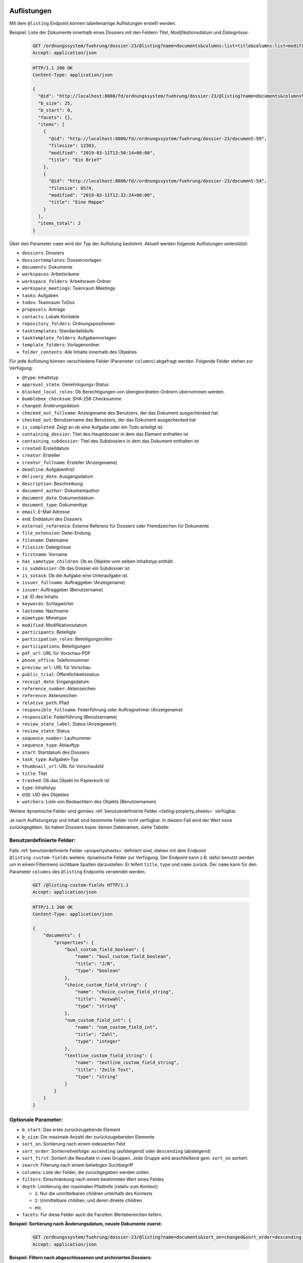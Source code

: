 .. _listings:

Auflistungen
============

Mit dem ``@listing`` Endpoint können tabellenartige Auflistungen erstellt
werden.

Beispiel: Liste der Dokumente innerhalb eines Dossiers mit den Feldern `Titel`,
`Modifikationsdatum` und `Dateigrösse`:

  .. sourcecode:: http

    GET /ordnungssystem/fuehrung/dossier-23/@listing?name=documents&columns:list=title&columns:list=modified&columns:list=filesize HTTP/1.1
    Accept: application/json

  .. sourcecode:: http

    HTTP/1.1 200 OK
    Content-Type: application/json

    {
      "@id": "http://localhost:8080/fd/ordnungssystem/fuehrung/dossier-23/@listing?name=documents&columns%3Alist=title&columns%3Alist=modified&columns%3Alist=filesize",
      "b_size": 25,
      "b_start": 0,
      "facets": {},
      "items": [
        {
          "@id": "http://localhost:8080/fd//ordnungssystem/fuehrung/dossier-23/document-59",
          "filesize": 12303,
          "modified": "2019-03-11T13:50:14+00:00",
          "title": "Ein Brief"
        },
        {
          "@id": "http://localhost:8080/fd//ordnungssystem/fuehrung/dossier-23/document-54",
          "filesize": 8574,
          "modified": "2019-03-11T12:32:24+00:00",
          "title": "Eine Mappe"
        }
      ],
      "items_total": 2
    }

.. _listing-names:

Über den Parameter ``name`` wird der Typ der Auflistung bestimmt.
Aktuell werden folgende Auflistungen unterstützt:

- ``dossiers``: Dossiers
- ``dossiertemplates``: Dossiervorlagen
- ``documents``: Dokumente
- ``workspaces``: Arbeitsräume
- ``workspace_folders``: Arbeitsraum Ordner
- ``workspace_meetings``: Teamraum Meetings
- ``tasks``: Aufgaben
- ``todos``: Teamraum ToDos
- ``proposals``: Anträge
- ``contacts``: Lokale Kontakte
- ``repository_folders``: Ordnungspositionen
- ``tasktemplates``: Standardabläufe
- ``tasktemplate_folders``: Aufgabenvorlagen
- ``template_folders``: Vorlagenordner
- ``folder_contents``: Alle Inhalte innerhalb des Objektes


Für jede Auflistung können verschiedene Felder (Parameter ``columns``) abgefragt
werden. Folgende Felder stehen zur Verfügung:

- ``@type``: Inhaltstyp
- ``approval_state``: Genehmigungs-Status
- ``blocked_local_roles``: Ob Berechtigungen von übergeordneten Ordnern übernommen werden.
- ``bumblebee_checksum``: SHA-256 Checksumme
- ``changed``: Änderungsdatum
- ``checked_out_fullname``: Anzeigename des Benutzers, der das Dokument ausgechecked hat
- ``checked_out``: Benutzername des Benutzers, der das Dokument ausgechecked hat
- ``is_completed``: Zeigt an ob eine Aufgabe oder ein Todo erledigt ist.
- ``containing_dossier``: Titel des Hauptdossier in dem das Element enthalten ist
- ``containing_subdossier``: Titel des Subdossiers in dem das Dokument enthalten ist
- ``created``: Erstelldatum
- ``creator``: Ersteller
- ``creator_fullname``: Ersteller (Anzeigename)
- ``deadline``: Aufgabenfrist
- ``delivery_date``: Ausgangsdatum
- ``description``: Beschreibung
- ``document_author``: Dokumentauthor
- ``document_date``: Dokumentdatum
- ``document_type``: Dokumenttyp
- ``email``: E-Mail Adresse
- ``end``: Enddatum des Dossiers
- ``external_reference``: Externe Referenz für Dossiers oder Fremdzeichen für Dokumente
- ``file_extension``: Datei-Endung
- ``filename``: Dateiname
- ``filesize``: Dateigrösse
- ``firstname``: Vorname
- ``has_sametype_children``: Ob es Objekte vom selben Inhaltstyp enthält.
- ``is_subdossier``: Ob das Dossier ein Subdossier ist.
- ``is_sutask``: Ob die Aufgabe eine Unteraufgabe ist.
- ``issuer_fullname``: Auftraggeber (Anzeigename)
- ``issuer``: Auftraggeber (Benutzername)
- ``id``: ID des Inhalts
- ``keywords``: Schlagwörter
- ``lastname``: Nachname
- ``mimetype``: Mimetype
- ``modified``: Modifikationsdatum
- ``participants``: Beteiligte
- ``participation_roles``: Beteiligungsrollen
- ``participations``: Beteiligungen
- ``pdf_url``: URL für Vorschau-PDF
- ``phone_office``: Telefonnummer
- ``preview_url``: URL für Vorschau
- ``public_trial``: Öffentlichkeitsstatus
- ``receipt_date``: Eingangsdatum
- ``reference_number``: Aktenzeichen
- ``reference``: Aktenzeichen
- ``relative_path``: Pfad
- ``responsible_fullname``: Federführung oder Auftragnehmer (Anzeigename)
- ``responsible``: Federführung (Benutzername)
- ``review_state_label``: Status (Anzeigewert)
- ``review_state``: Status
- ``sequence_number``: Laufnummer
- ``sequence_type``: Ablauftyp
- ``start``: Startdatum des Dossiers
- ``task_type``: Aufgaben-Typ
- ``thumbnail_url``: URL für Vorschaubild
- ``title``: Titel
- ``trashed``: Ob das Objekt im Papierkorb ist
- ``type``: Inhaltstyp
- ``UID``: UID des Objektes
- ``watchers``: Liste von Beobachtern des Objekts (Benutzernamen)

Weitere dynamische Felder sind gemäss :ref:`benutzerdefinierte Felder <listing-property_sheets>` verfügbar.

Je nach Auflistungstyp und Inhalt sind bestimmte Felder nicht verfügbar. In diesem
Fall wird der Wert ``none`` zurückgegeben. So haben Dossiers bspw. keinen Dateinamen,
siehe Tabelle:


.. table::

    +--------------------------+----------+---------+--------------+--------------------+---------+---------+---------+----------+-----------------+------------------+-----------------+----------+------------------+----------------+
    | Feld                     | Document | Dossier | Arbeitsraume | Arbeitsraum Ordner | Aufgabe |  ToDo   | Anträge | Kontakte | Standardabläufe | Aufgabenvorlagen | Dossiervorlagen | Meetings | Ordnungsposition | Vorlagenordner |
    +==========================+==========+=========+==============+====================+=========+=========+=========+==========+=================+==================+=================+==========+==================+================+
    |``@type``                 |    ja    |    ja   |      ja      |         ja         |   ja    |   ja    |   ja    |    ja    |        ja       |        ja        |       ja        |    ja    |        ja        |       ja       |
    +--------------------------+----------+---------+--------------+--------------------+---------+---------+---------+----------+-----------------+------------------+-----------------+----------+------------------+----------------+
    |``blocked_local_roles``   |   nein   |    ja   |     nein     |        nein        |  nein   |  nein   |  nein   |   nein   |       nein      |       nein       |       nein      |   nein   |        ja        |      nein      |
    +--------------------------+----------+---------+--------------+--------------------+---------+---------+---------+----------+-----------------+------------------+-----------------+----------+------------------+----------------+
    |``bumblebee_checksum``    |    ja    |   nein  |     nein     |        nein        |  nein   |  nein   |  nein   |   nein   |       nein      |       nein       |       nein      |   nein   |       nein       |      nein      |
    +--------------------------+----------+---------+--------------+--------------------+---------+---------+---------+----------+-----------------+------------------+-----------------+----------+------------------+----------------+
    |``changed``               |    ja    |    ja   |      ja      |         ja         |   ja    |  nein   |   ja    |    ja    |        ja       |         ja       |       ja        |    ja    |        ja        |      nein      |
    +--------------------------+----------+---------+--------------+--------------------+---------+---------+---------+----------+-----------------+------------------+-----------------+----------+------------------+----------------+
    |``checked_out``           |    ja    |   nein  |     nein     |        nein        |  nein   |  nein   |  nein   |   nein   |       nein      |       nein       |       nein      |   nein   |       nein       |      nein      |
    +--------------------------+----------+---------+--------------+--------------------+---------+---------+---------+----------+-----------------+------------------+-----------------+----------+------------------+----------------+
    |``checked_out_fullname``  |    ja    |   nein  |     nein     |        nein        |  nein   |  nein   |  nein   |   nein   |       nein      |       nein       |       nein      |   nein   |       nein       |      nein      |
    +--------------------------+----------+---------+--------------+--------------------+---------+---------+---------+----------+-----------------+------------------+-----------------+----------+------------------+----------------+
    |``is_completed``             |   nein   |   nein  |     nein     |        nein        |   ja    |   ja    |  nein   |   nein   |       nein      |       nein       |       nein      |   nein   |       nein       |      nein      |
    +--------------------------+----------+---------+--------------+--------------------+---------+---------+---------+----------+-----------------+------------------+-----------------+----------+------------------+----------------+
    |``containing_dossier``    |    ja    |    ja   |     nein     |        nein        |   ja    |  nein   |   ja    |   nein   |       nein      |       nein       |       nein      |   nein   |       nein       |      nein      |
    +--------------------------+----------+---------+--------------+--------------------+---------+---------+---------+----------+-----------------+------------------+-----------------+----------+------------------+----------------+
    |``containing_subdossier`` |    ja    |    ja   |     nein     |        nein        |   ja    |  nein   |   ja    |   nein   |       nein      |       nein       |       nein      |   nein   |       nein       |      nein      |
    +--------------------------+----------+---------+--------------+--------------------+---------+---------+---------+----------+-----------------+------------------+-----------------+----------+------------------+----------------+
    |``created``               |    ja    |    ja   |      ja      |         ja         |   ja    |   ja    |   ja    |    ja    |        ja       |        ja        |       ja        |    ja    |        ja        |       ja       |
    +--------------------------+----------+---------+--------------+--------------------+---------+---------+---------+----------+-----------------+------------------+-----------------+----------+------------------+----------------+
    |``creator``               |    ja    |    ja   |      ja      |         ja         |   ja    |   ja    |   ja    |    ja    |        ja       |        ja        |       ja        |    ja    |        ja        |       ja       |
    +--------------------------+----------+---------+--------------+--------------------+---------+---------+---------+----------+-----------------+------------------+-----------------+----------+------------------+----------------+
    |``creator_fullname``      |    ja    |    ja   |      ja      |         ja         |   ja    |   ja    |   ja    |    ja    |        ja       |        ja        |       ja        |    ja    |       nein       |      nein      |
    +--------------------------+----------+---------+--------------+--------------------+---------+---------+---------+----------+-----------------+------------------+-----------------+----------+------------------+----------------+
    |``deadline``              |   nein   |   nein  |     nein     |        nein        |   ja    |   ja    |  nein   |   nein   |       nein      |       nein       |       nein      |   nein   |       nein       |      nein      |
    +--------------------------+----------+---------+--------------+--------------------+---------+---------+---------+----------+-----------------+------------------+-----------------+----------+------------------+----------------+
    |``delivery_date``         |    ja    |   nein  |     nein     |        nein        |  nein   |  nein   |  nein   |   nein   |       nein      |       nein       |       nein      |   nein   |       nein       |      nein      |
    +--------------------------+----------+---------+--------------+--------------------+---------+---------+---------+----------+-----------------+------------------+-----------------+----------+------------------+----------------+
    |``description``           |    ja    |    ja   |      ja      |         ja         |   ja    |  nein   |   ja    |    ja    |        ja       |        ja        |       ja        |    ja    |        ja        |       ja       |
    +--------------------------+----------+---------+--------------+--------------------+---------+---------+---------+----------+-----------------+------------------+-----------------+----------+------------------+----------------+
    |``document_author``       |    ja    |   nein  |     nein     |        nein        |  nein   |  nein   |  nein   |   nein   |       nein      |       nein       |       nein      |   nein   |       nein       |      nein      |
    +--------------------------+----------+---------+--------------+--------------------+---------+---------+---------+----------+-----------------+------------------+-----------------+----------+------------------+----------------+
    |``document_date``         |    ja    |   nein  |     nein     |        nein        |  nein   |  nein   |  nein   |   nein   |       nein      |       nein       |       nein      |   nein   |       nein       |      nein      |
    +--------------------------+----------+---------+--------------+--------------------+---------+---------+---------+----------+-----------------+------------------+-----------------+----------+------------------+----------------+
    |``document_type``         |    ja    |   nein  |     nein     |        nein        |  nein   |  nein   |  nein   |   nein   |       nein      |       nein       |       nein      |   nein   |       nein       |      nein      |
    +--------------------------+----------+---------+--------------+--------------------+---------+---------+---------+----------+-----------------+------------------+-----------------+----------+------------------+----------------+
    |``end``                   |   nein   |    ja   |     nein     |        nein        |  nein   |  nein   |  nein   |   nein   |       nein      |       nein       |       nein      |    ja    |       nein       |      nein      |
    +--------------------------+----------+---------+--------------+--------------------+---------+---------+---------+----------+-----------------+------------------+-----------------+----------+------------------+----------------+
    |``external_reference``    |    ja    |    ja   |     nein     |        nein        |  nein   |  nein   |  nein   |   nein   |       nein      |       nein       |       nein      |   nein   |       nein       |      nein      |
    +--------------------------+----------+---------+--------------+--------------------+---------+---------+---------+----------+-----------------+------------------+-----------------+----------+------------------+----------------+
    |``file_extension``        |    ja    |   nein  |     nein     |        nein        |  nein   |  nein   |  nein   |   nein   |       nein      |       nein       |       nein      |   nein   |       nein       |      nein      |
    +--------------------------+----------+---------+--------------+--------------------+---------+---------+---------+----------+-----------------+------------------+-----------------+----------+------------------+----------------+
    |``filename``              |    ja    |   nein  |     nein     |        nein        |  nein   |  nein   |  nein   |   nein   |       nein      |       nein       |       nein      |   nein   |       nein       |      nein      |
    +--------------------------+----------+---------+--------------+--------------------+---------+---------+---------+----------+-----------------+------------------+-----------------+----------+------------------+----------------+
    |``filesize``              |    ja    |   nein  |     nein     |        nein        |  nein   |  nein   |  nein   |   nein   |       nein      |       nein       |       nein      |   nein   |       nein       |      nein      |
    +--------------------------+----------+---------+--------------+--------------------+---------+---------+---------+----------+-----------------+------------------+-----------------+----------+------------------+----------------+
    |``has_sametype_children`` |   nein   |    ja   |      ja      |         ja         |   ja    |  nein   |  nein   |   nein   |       nein      |       nein       |       ja        |   nein   |        ja        |       ja       |
    +--------------------------+----------+---------+--------------+--------------------+---------+---------+---------+----------+-----------------+------------------+-----------------+----------+------------------+----------------+
    |``issuer_fullname``       |   nein   |   nein  |     nein     |        nein        |   ja    |  nein   |   ja    |   nein   |       nein      |       nein       |       nein      |   nein   |       nein       |      nein      |
    +--------------------------+----------+---------+--------------+--------------------+---------+---------+---------+----------+-----------------+------------------+-----------------+----------+------------------+----------------+
    |``is_subdossier``         |   nein   |    ja   |     nein     |        nein        |  nein   |  nein   |  nein   |   nein   |       nein      |       nein       |       ja        |   nein   |       nein       |      nein      |
    +--------------------------+----------+---------+--------------+--------------------+---------+---------+---------+----------+-----------------+------------------+-----------------+----------+------------------+----------------+
    |``is_subtask``            |   nein   |   nein  |     nein     |        nein        |   ja    |  nein   |  nein   |   nein   |       nein      |       nein       |       nein      |   nein   |       nein       |      nein      |
    +--------------------------+----------+---------+--------------+--------------------+---------+---------+---------+----------+-----------------+------------------+-----------------+----------+------------------+----------------+
    |``keywords``              |    ja    |    ja   |     nein     |        nein        |  nein   |  nein   |  nein   |   nein   |       nein      |       nein       |       ja        |   nein   |       nein       |      nein      |
    +--------------------------+----------+---------+--------------+--------------------+---------+---------+---------+----------+-----------------+------------------+-----------------+----------+------------------+----------------+
    |``mimetype``              |    ja    |   nein  |     nein     |        nein        |  nein   |  nein   |  nein   |   nein   |       nein      |       nein       |       nein      |   nein   |       nein       |      nein      |
    +--------------------------+----------+---------+--------------+--------------------+---------+---------+---------+----------+-----------------+------------------+-----------------+----------+------------------+----------------+
    |``modified``              |    ja    |    ja   |      ja      |         ja         |   ja    |   ja    |   ja    |    ja    |        ja       |        ja        |       ja        |    ja    |        ja        |       ja       |
    +--------------------------+----------+---------+--------------+--------------------+---------+---------+---------+----------+-----------------+------------------+-----------------+----------+------------------+----------------+
    |``participants``          |   nein   |    ja   |     nein     |        nein        |  nein   |  nein   |  nein   |   nein   |       nein      |       nein       |       nein      |   nein   |       nein       |      nein      |
    +--------------------------+----------+---------+--------------+--------------------+---------+---------+---------+----------+-----------------+------------------+-----------------+----------+------------------+----------------+
    |``participation_roles``   |   nein   |    ja   |     nein     |        nein        |  nein   |  nein   |  nein   |   nein   |       nein      |       nein       |       nein      |   nein   |       nein       |      nein      |
    +--------------------------+----------+---------+--------------+--------------------+---------+---------+---------+----------+-----------------+------------------+-----------------+----------+------------------+----------------+
    |``participations``        |   nein   |    ja   |     nein     |        nein        |  nein   |  nein   |  nein   |   nein   |       nein      |       nein       |       nein      |   nein   |       nein       |      nein      |
    +--------------------------+----------+---------+--------------+--------------------+---------+---------+---------+----------+-----------------+------------------+-----------------+----------+------------------+----------------+
    |``pdf_url``               |    ja    |   nein  |     nein     |        nein        |  nein   |  nein   |  nein   |   nein   |       nein      |       nein       |       nein      |   nein   |       nein       |      nein      |
    +--------------------------+----------+---------+--------------+--------------------+---------+---------+---------+----------+-----------------+------------------+-----------------+----------+------------------+----------------+
    |``preview_url``           |    ja    |   nein  |     nein     |        nein        |  nein   |  nein   |  nein   |   nein   |       nein      |       nein       |       nein      |   nein   |       nein       |      nein      |
    +--------------------------+----------+---------+--------------+--------------------+---------+---------+---------+----------+-----------------+------------------+-----------------+----------+------------------+----------------+
    |``public_trial``          |    ja    |   ja    |     nein     |        nein        |  nein   |  nein   |  nein   |   nein   |       nein      |       nein       |       nein      |   nein   |        ja        |      nein      |
    +--------------------------+----------+---------+--------------+--------------------+---------+---------+---------+----------+-----------------+------------------+-----------------+----------+------------------+----------------+
    |``receipt_date``          |    ja    |   nein  |     nein     |        nein        |  nein   |  nein   |  nein   |   nein   |       nein      |       nein       |       nein      |   nein   |       nein       |      nein      |
    +--------------------------+----------+---------+--------------+--------------------+---------+---------+---------+----------+-----------------+------------------+-----------------+----------+------------------+----------------+
    |``reference``             |    ja    |    ja   |      ja      |         ja         |   ja    |  nein   |   ja    |   nein   |       nein      |       nein       |       nein      |    ja    |        ja        |       ja       |
    +--------------------------+----------+---------+--------------+--------------------+---------+---------+---------+----------+-----------------+------------------+-----------------+----------+------------------+----------------+
    |``reference_number``      |    ja    |    ja   |      ja      |         ja         |   ja    |  nein   |   ja    |   nein   |       nein      |       nein       |       nein      |   ja     |       nein       |      nein      |
    +--------------------------+----------+---------+--------------+--------------------+---------+---------+---------+----------+-----------------+------------------+-----------------+----------+------------------+----------------+
    |``relative_path``         |    ja    |    ja   |      ja      |         ja         |   ja    |  nein   |   ja    |    ja    |       nein      |       nein       |       ja        |   nein   |        ja        |       ja       |
    +--------------------------+----------+---------+--------------+--------------------+---------+---------+---------+----------+-----------------+------------------+-----------------+----------+------------------+----------------+
    |``responsible``           |   nein   |    ja   |     nein     |        nein        |   ja    |   ja    |   ja    |   nein   |       nein      |        ja        |       nein      |    ja    |       nein       |      nein      |
    +--------------------------+----------+---------+--------------+--------------------+---------+---------+---------+----------+-----------------+------------------+-----------------+----------+------------------+----------------+
    |``responsible_fullname``  |   nein   |    ja   |     nein     |        nein        |   ja    |   ja    |   ja    |   nein   |       nein      |       nein       |       nein      |   nein   |       nein       |      nein      |
    +--------------------------+----------+---------+--------------+--------------------+---------+---------+---------+----------+-----------------+------------------+-----------------+----------+------------------+----------------+
    |``review_state``          |    ja    |    ja   |      ja      |         ja         |   ja    |  nein   |   ja    |   nein   |        ja       |        ja        |       nein      |    ja    |        ja        |       ja       |
    +--------------------------+----------+---------+--------------+--------------------+---------+---------+---------+----------+-----------------+------------------+-----------------+----------+------------------+----------------+
    |``review_state_label``    |    ja    |    ja   |      ja      |         ja         |   ja    |  nein   |   ja    |   nein   |       nein      |       nein       |       nein      |   nein   |       nein       |      nein      |
    +--------------------------+----------+---------+--------------+--------------------+---------+---------+---------+----------+-----------------+------------------+-----------------+----------+------------------+----------------+
    |``sequence_number``       |    ja    |    ja   |      ja      |         ja         |   ja    |  nein   |   ja    |   nein   |       nein      |       nein       |       ja        |    ja    |       nein       |      nein      |
    +--------------------------+----------+---------+--------------+--------------------+---------+---------+---------+----------+-----------------+------------------+-----------------+----------+------------------+----------------+
    |``sequence_type``         |   nein   |   nein  |     nein     |        nein        |  nein   |  nein   |  nein   |   nein   |       nein      |        ja        |       nein      |   nein   |       nein       |      nein      |
    +--------------------------+----------+---------+--------------+--------------------+---------+---------+---------+----------+-----------------+------------------+-----------------+----------+------------------+----------------+
    |``start``                 |   nein   |    ja   |     nein     |        nein        |  nein   |  nein   |  nein   |   nein   |       nein      |       nein       |       ja        |    ja    |       nein       |      nein      |
    +--------------------------+----------+---------+--------------+--------------------+---------+---------+---------+----------+-----------------+------------------+-----------------+----------+------------------+----------------+
    |``task_type``             |   nein   |   nein  |     nein     |        nein        |   ja    |  nein   |  nein   |   nein   |       nein      |        ja        |       nein      |   nein   |       nein       |      nein      |
    +--------------------------+----------+---------+--------------+--------------------+---------+---------+---------+----------+-----------------+------------------+-----------------+----------+------------------+----------------+
    |``thumbnail_url``         |    ja    |   nein  |     nein     |        nein        |  nein   |  nein   |  nein   |   nein   |       nein      |       nein       |       nein      |   nein   |       nein       |      nein      |
    +--------------------------+----------+---------+--------------+--------------------+---------+---------+---------+----------+-----------------+------------------+-----------------+----------+------------------+----------------+
    |``title``                 |    ja    |    ja   |      ja      |         ja         |   ja    |   ja    |   ja    |    ja    |        ja       |        ja        |       ja        |    ja    |        ja        |       ja       |
    +--------------------------+----------+---------+--------------+--------------------+---------+---------+---------+----------+-----------------+------------------+-----------------+----------+------------------+----------------+
    |``trashed``               |    ja    |   nein  |     nein     |        nein        |  nein   |  nein   |  nein   |   nein   |       nein      |       nein       |       nein      |    ja    |       nein       |      nein      |
    +--------------------------+----------+---------+--------------+--------------------+---------+---------+---------+----------+-----------------+------------------+-----------------+----------+------------------+----------------+
    |``type``                  |    ja    |    ja   |      ja      |         ja         |   ja    |   ja    |   ja    |    ja    |        ja       |        ja        |       ja        |    ja    |        ja        |       ja       |
    +--------------------------+----------+---------+--------------+--------------------+---------+---------+---------+----------+-----------------+------------------+-----------------+----------+------------------+----------------+
    |``UID``                   |    ja    |    ja   |      ja      |         ja         |   ja    |   ja    |   ja    |    ja    |        ja       |        ja        |       ja        |    ja    |        ja        |       ja       |
    +--------------------------+----------+---------+--------------+--------------------+---------+---------+---------+----------+-----------------+------------------+-----------------+----------+------------------+----------------+
    |``watchers``              |   nein   |   nein  |     nein     |        nein        |   ja    |  nein   |  nein   |   nein   |       nein      |       nein       |       nein      |   nein   |       nein       |      nein      |
    +--------------------------+----------+---------+--------------+--------------------+---------+---------+---------+----------+-----------------+------------------+-----------------+----------+------------------+----------------+

.. _listing-property_sheets:

Benutzerdefinierte Felder:
--------------------------

Falls :ref:`benutzerdefinierte Felder <propertysheets>` definiert sind, stehen
mit dem Endpoint ``@listing-custom-fields`` weitere, dynamische Felder zur
Verfügung. Der Endpoint kann z.B. dafür benutzt werden um in einem Filtermenü
sichtbare Spalten darzustellen. Er leifert ``title``, ``type`` und ``name``
zurück. Der ``name`` kann für den Parameter ``columns`` des ``@listing``
Endpoints verwendet werden.

  .. sourcecode:: http

    GET /@listing-custom-fields HTTP/1.1
    Accept: application/json

  .. sourcecode:: http

    HTTP/1.1 200 OK
    Content-Type: application/json

    {
        "documents": {
            "properties": {
                "buul_custom_field_boolean": {
                    "name": "buul_custom_field_boolean",
                    "title": "J/N",
                    "type": "boolean"
                },
                "choice_custom_field_string": {
                    "name": "choice_custom_field_string",
                    "title": "Auswahl",
                    "type": "string"
                },
                "num_custom_field_int": {
                    "name": "num_custom_field_int",
                    "title": "Zahl",
                    "type": "integer"
                },
                "textline_custom_field_string": {
                    "name": "textline_custom_field_string",
                    "title": "Zeile Text",
                    "type": "string"
                }
            }
        }
    }


Optionale Parameter:
--------------------

- ``b_start``: Das erste zurückzugebende Element
- ``b_size``: Die maximale Anzahl der zurückzugebenden Elemente
- ``sort_on``: Sortierung nach einem indexierten Feld
- ``sort_order``: Sortierreihenfolge: ``ascending`` (aufsteigend) oder ``descending`` (absteigend)
- ``sort_first``: Sortiert die Resultate in zwei Gruppen. Jede Gruppe wird anschließend gem. ``sort_on`` sortiert.
- ``search``: Filterung nach einem beliebigen Suchbegriff
- ``columns``: Liste der Felder, die zurückgegeben werden sollen.
- ``filters``: Einschränkung nach einem bestimmten Wert eines Feldes
- ``depth``: Limitierung der maximalen Pfadtiefe (relativ zum Kontext):

  - ``1``: Nur die unmittelbaren children unterhalb des Kontexts
  - ``2``: Unmittelbare children, und deren direkte children
  - etc.
- ``facets``: Für diese Felder auch die Facetten Wertebereichen liefern.


**Beispiel: Sortierung nach Änderungsdatum, neuste Dokumente zuerst:**

  .. sourcecode:: http

    GET /ordnungssystem/fuehrung/dossier-23/@listing?name=documents&sort_on=changed&sort_order=descending HTTP/1.1
    Accept: application/json



**Beispiel: Filtern nach abgeschlossenen und archivierten Dossiers:**

  .. sourcecode:: http

    GET /ordnungssystem/fuehrung/dossier-23/@listing?name=documents&sort_on=modified&filters.review_state:record:list=dossier-state-resolved&filters.review_state:record:list=dossier-state-archived HTTP/1.1
    Accept: application/json

**Beispiel: Filtern nach Dossiers mit Startdatum zwischen dem 20.8.2018 und 20.9.2018:**

  .. sourcecode:: http

    GET /ordnungssystem/fuehrung/dossier-23/@listing?name=documents&sort_on=modified&filters.start:record=2018-08-20TO2018-09-20 HTTP/1.1
    Accept: application/json

**Beispiel: Werte-Bereiche von Ersteller auch liefern**

  .. sourcecode:: http

    GET /ordnungssystem/fuehrung/dossier-23/@listing?name=documents&facets:list=creator HTTP/1.1
    Accept: application/json


Bestimmte Inhalte zuerst sortieren:
-----------------------------------
Die Resultate können in zwei Gruppen aufgeteilt und anschließend sortiert werden. So können z.B. in einer Auflistung alle Ordner zuoberst angezeigt werden.

Alle Inhalte welche zuerst angezeigt werden sollen bilden eine Gruppe, alle restlichen Inhalte bilden eine zweite Gruppe. Momentan werden nur folgende Felder als `sort_first` unterstütz:

- ``portal_type``


**Beispiel: Alle Dossiers zuoberst. Jede Gruppe wird nach Titel sortiert**

  .. sourcecode:: http

    GET /@listing?sort_first.portal_type:record:list=opengever.dossier.businesscasedossier&sort_on=sortable_title HTTP/1.1
    Accept: application/json


**Beispiel: Alle Dokumente und Mails zuoberst**

  .. sourcecode:: http

    GET /@listing?sort_first.portal_type:record:list=opengever.document.document&sort_first.portal_type:record:list=ftw.mail.mail& HTTP/1.1
    Accept: application/json


Auflistung User
===============
Mit dem Endpoint ``@ogds-user-listing`` können Benutzer aus dem ogds aufgelistet werden.
Dieser Endpoint liefern inhaltlich die gleiche Struktur wie der ``@listing`` Endpoint, unterstütz
aber nur ein Subset der Parameter. Im Moment ist es nicht möglich die
``columns`` anzugeben, sondern es werden immer alle vom Modell
untertstützten Attribute zurückgegeben.

Das ``last_login`` Attribut ist nur für Administratoren und Manager sichtbar.


Beispiel: Auflistung aller Benutzer:

  .. sourcecode:: http

    GET /@ogds-user-listing?b_size=1 HTTP/1.1
    Accept: application/json

  .. sourcecode:: http

    HTTP/1.1 200 OK
    Content-Type: application/json

    {
      "@id": "http://localhost:8080/fd/@ogds-user-listing",
      "batching": {
        "@id": "http://localhost:8080/fd/@ogds-user-listing?b_size=1",
        "first": "http://localhost:8080/fd/@ogds-user-listing?b_start=0&b_size=1",
        "last": "http://localhost:8080/fd/@ogds-user-listing?b_start=24&b_size=1",
        "next": "http://localhost:8080/fd/@ogds-user-listing?b_start=1&b_size=1"
      },
      "items": [
        {
          "@id": "http://localhost:8080/fd/@ogds-users/sandro.ackermann",
          "@type": "virtual.ogds.user",
          "active": true,
          "department": null,
          "directorate": null,
          "email": "sandro.ackermann@example.com",
          "email2": null,
          "firstname": "Sandro",
          "lastname": "Ackermann",
          "last_login": "2020-05-31",
          "phone_office": null,
          "phone_mobile": null,
          "phone_fax": null,
          "title": "Ackermann Sandro",
          "userid": "sandro.ackermann"
        },
      ],
      "items_total": 25
    }


Optionale Parameter:
--------------------
Folgende Parameter werden im Moment unterstützt:

- ``b_start``: Das erste zurückzugebende Element
- ``b_size``: Die maximale Anzahl der zurückzugebenden Elemente
- ``sort_on``: Sortierung nach einem indexierten Feld
- ``sort_order``: Sortierreihenfolge: ``ascending`` (aufsteigend) oder ``descending`` (absteigend)
- ``search``: Filterung nach einem beliebigen Suchbegriff
- ``filters``: Einschränkung nach einem bestimmten Wert eines Feldes


Filtern:
--------
Im Moment ist für beide Endpoinst ein Filter nach Status (aktiv/inaktiv) und ein Filter nach dem Zeitpunkt des letzten Logins implementiert.

Mit ``filters.state:record:list`` können die gewünschten Status angegeben werden:

- ``active``: aktive Benutzer/Teams
- ``inactive``: inaktive Benutzer/Teams

**Beispiel: Filtern nach Benutzer mit Datum des letzten Logins zwischen dem 27.5.2020 und 2.6.2020**

  .. sourcecode:: http

    GET /@ogds-user-listing?filters.last_login:record:list=2020-05-27%20TO%202020-06-02 HTTP/1.1
    Accept: application/json

**Beispiel: Filtern nach Benutzer mit Datum des letzten Logins nach dem 27.5.2020**

  .. sourcecode:: http

    GET /@ogds-user-listing?filters.last_login:record:list=2020-05-27%20TO%20* HTTP/1.1
    Accept: application/json

Auflistung Teams
================
Mit dem Endpoint ``@team-listing`` können Teams aus dem ogds aufgelistet werden.
Dieser Endpoint liefern inhaltlich die gleiche Struktur wie der ``@listing`` Endpoint, unterstütz
aber nur ein Subset der Parameter. Im Moment ist es nicht möglich die
``columns`` anzugeben, sondern es werden immer alle vom Modell
untertstützten Attribute zurückgegeben.

Dieser Endpoint steht nur auf Stufe PloneSite zur Verfügung.

Beispiel: Auflistung aller Teams:

  .. sourcecode:: http

    GET /@team-listing?b_size=1 HTTP/1.1
    Accept: application/json

  .. sourcecode:: http

    HTTP/1.1 200 OK
    Content-Type: application/json

    {
      "@id": "http://localhost:8080/fd/@ogds-user-listing",
      "batching": {
        "@id": "http://localhost:8080/fd/@team-listing?b_size=1",
        "first": "http://localhost:8080/fd/@team-listing?b_start=0&b_size=1",
        "last": "http://localhost:8080/fd/@team-listing?b_start=24&b_size=1",
        "next": "http://localhost:8080/fd/@team-listing?b_start=1&b_size=1"
      },
      "items": [
        {
          "@id": "http://localhost:8081/fd/@teams/427",
          "@type": "virtual.ogds.team",
          "active": true,
          "groupid": "test-group",
          "org_unit_id": "stv",
          "org_unit_title": "Steuerverwaltung",
          "team_id": 427,
          "title": "Test Team"
        },
      ],
      "items_total": 25
    }


Filtern:
--------

Status:
~~~~~~~
Folgende Statusfilter stehen zur Verfügung:

- ``active``: aktive Gruppen
- ``inactive``: inaktive Gruppen


**Beispiel: Nur aktive Teams abfragen**

  .. sourcecode:: http

    GET /@team-listing?filters.state:record:list=active HTTP/1.1
    Accept: application/json


**Beispiel: Aktive und inaktive Teams abfragen**

  .. sourcecode:: http

    GET /@team-listing?filters.state:record:list=active&filters.state:record:list=inactive HTTP/1.1
    Accept: application/json


Auflistung der OGDS-Gruppen
===========================

Mit dem Endpoint ``@ogds-group-listing`` können Gruppen aus dem ogds aufgelistet werden.
Dieser Endpoint liefern inhaltlich die gleiche Struktur wie der ``@listing`` Endpoint, unterstütz
aber nur ein Subset der Parameter. Im Moment ist es nicht möglich die
``columns`` anzugeben, sondern es werden immer alle vom Modell
untertstützten Attribute zurückgegeben.

Beispiel: Auflistung aller Gruppen:

  .. sourcecode:: http

    GET /@ogds-group-listing?b_size=1 HTTP/1.1
    Accept: application/json

  .. sourcecode:: http

    HTTP/1.1 200 OK
    Content-Type: application/json

    {
      "@id": "http://localhost:8080/fd/@ogds-group-listing",
      "b_size": 25,
      "b_start": 0,
      "items": [
        {
          "@id": "http://localhost:8080/fd/@ogds-groups/test-group",
          "@type": "virtual.ogds.group",
          "active": true,
          "groupid": "test-group",
          "groupurl": "http://localhost:8080/fd/@groups/test-group",
          "is_local": false,
          "title": "Test Group"
        }
      ],
      "items_total": 1
    }

Optionale Parameter:
--------------------
Folgende Parameter werden im Moment unterstützt:

- ``b_start``: Das erste zurückzugebende Element
- ``b_size``: Die maximale Anzahl der zurückzugebenden Elemente
- ``sort_on``: Sortierung nach einem indexierten Feld
- ``sort_order``: Sortierreihenfolge: ``ascending`` (aufsteigend) oder ``descending`` (absteigend)
- ``search``: Filterung nach einem beliebigen Suchbegriff
- ``filters``: Einschränkung nach einem bestimmten Wert eines Feldes


Filtern:
--------

Status:
~~~~~~~
Folgende Statusfilter stehen zur Verfügung:

- ``active``: aktive Gruppen
- ``inactive``: inaktive Gruppen


**Beispiel: Nur aktive Gruppen abfragen**

  .. sourcecode:: http

    GET /@ogds-group-listing?filters.state:record:list=active HTTP/1.1
    Accept: application/json


Lokale Gruppen:
~~~~~~~~~~~~~~~

**Beispiel: Nur lokale Gruppen abfragen**

  .. sourcecode:: http

    GET /@ogds-group-listing?filters.is_local:record:boolean=True HTTP/1.1
    Accept: application/json

Zugriff auf die Plone Gruppe:
-----------------------------
Eine OGDS-Gruppe kann nicht manipuliert werden und enthält auch nicht alle Metadaten welche in Plone zur Verfügung stehen. Dafür sind Abfragen gegen den OGDS-Endpoint sehr schnell. Benötigt man jedoch zusätzliche Gruppeninformationen oder möchte lokale Gruppen ändern, muss der ``@groups`` Endpoint von Plone verwendet werden. Dieser stellt mehr Metadaten für Gruppen zur Verfügung und bietet auch einen POST, PATCH und DELETE Endpoint zum Ändern von lokalen Gruppen an. Der ``@groups`` Endpoint wird im Kapitel :ref:`users` genauer beschrieben.

Eine serialisierte OGDS-Gruppe stellt, für den einfacheren Zugriff auf die Plone-Gruppe, im Attribut ``groupurl`` die URL zur Plone-Ressource zur Verfügung.
